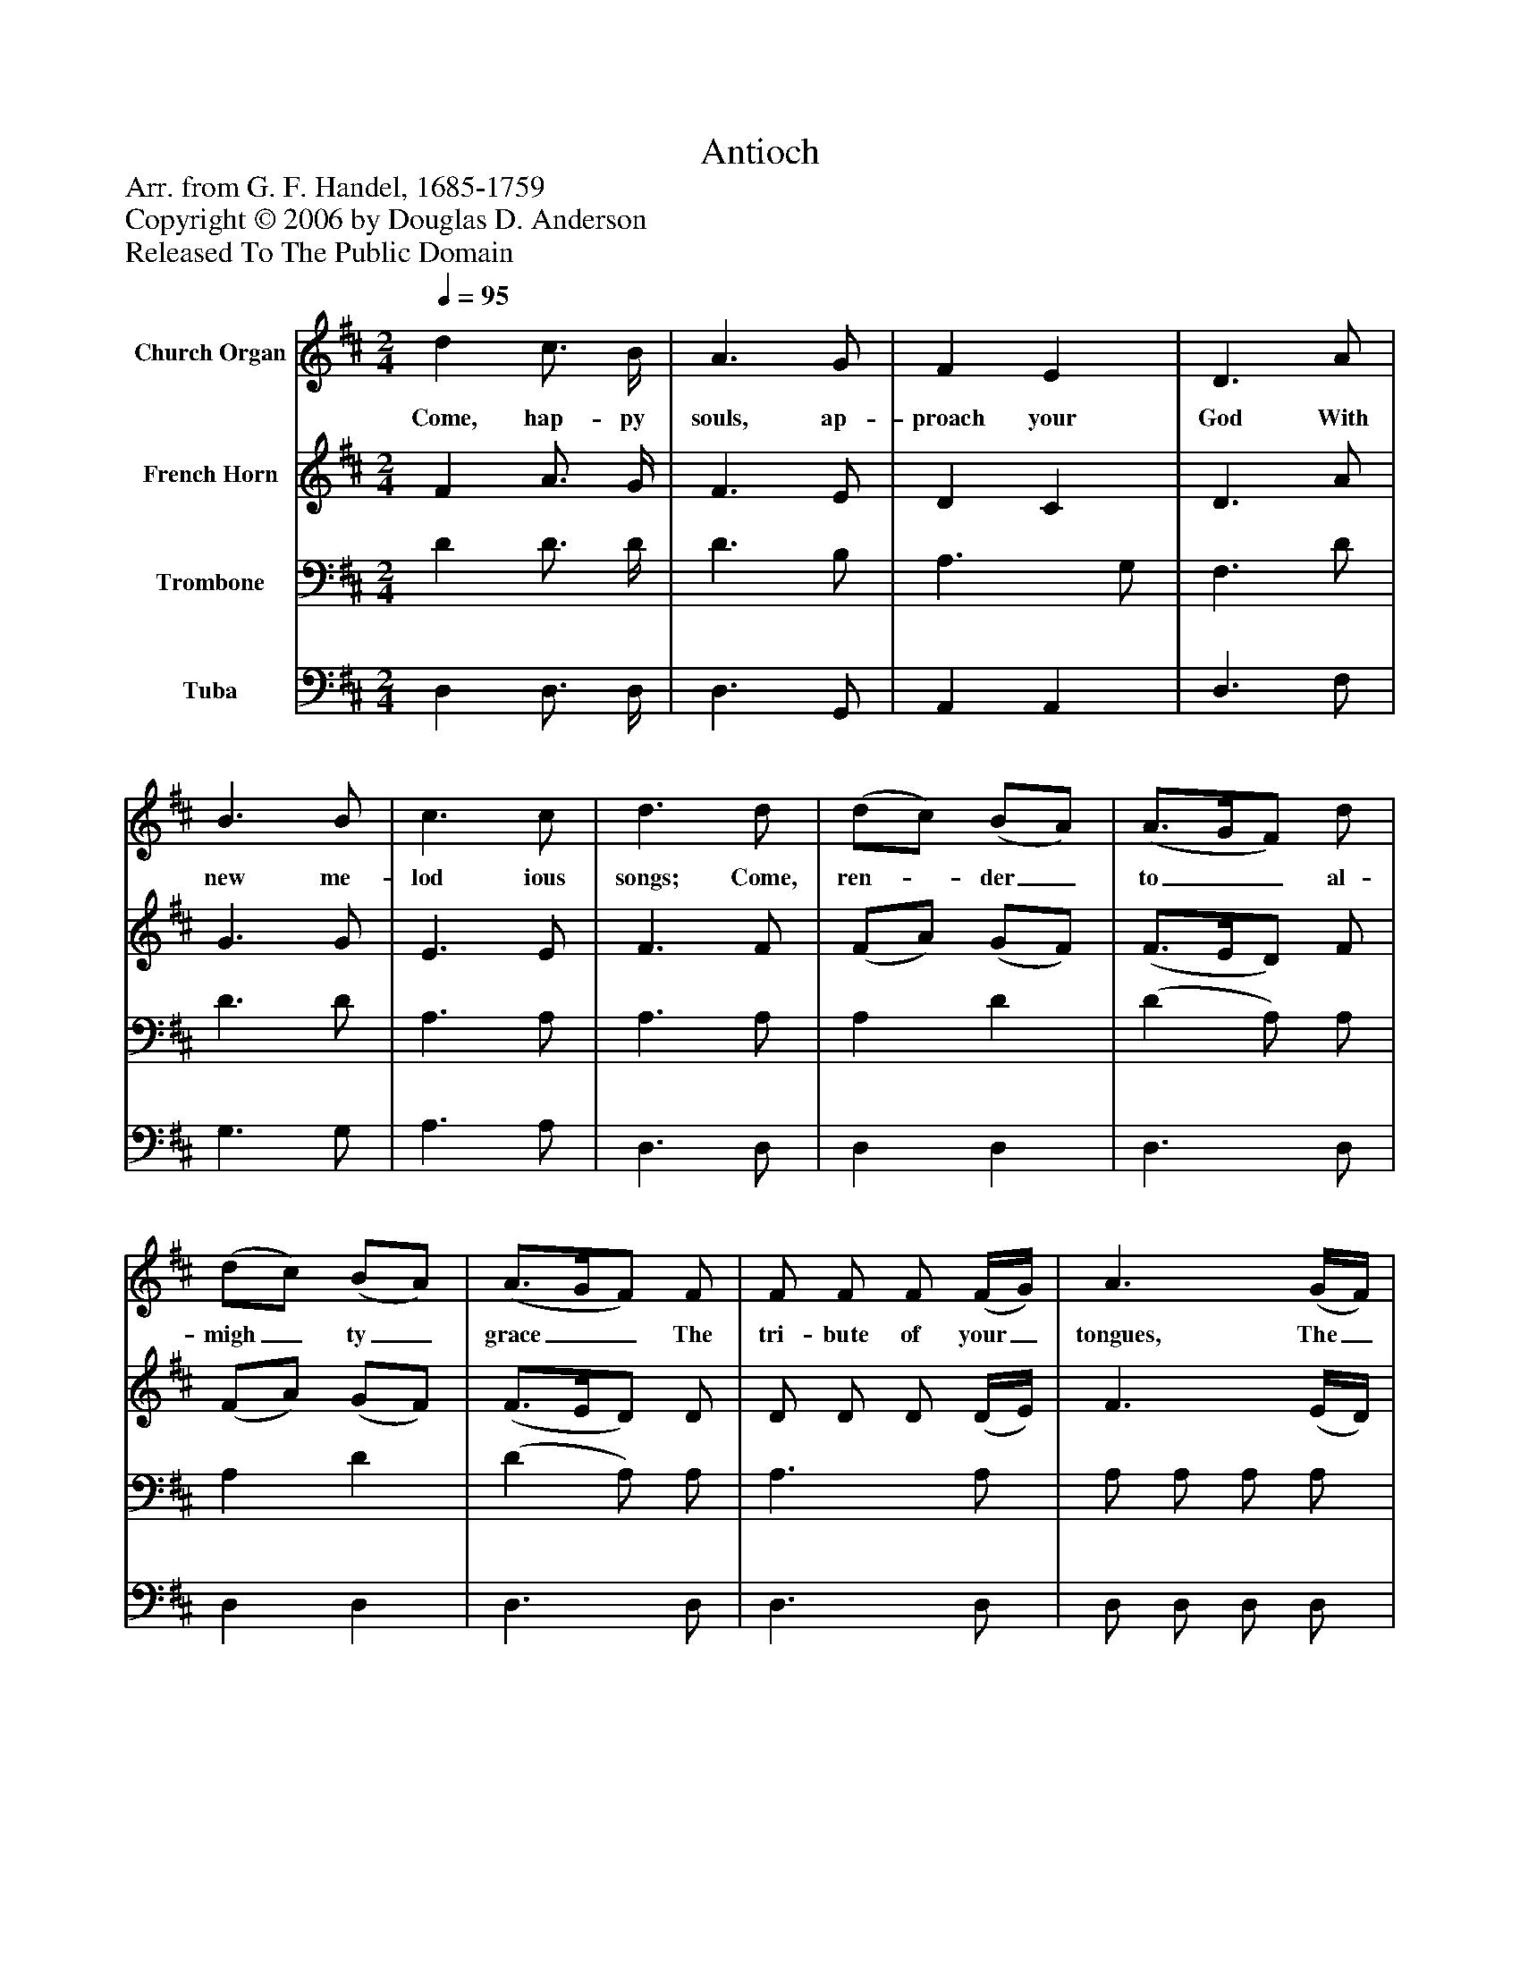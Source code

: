%%abc-creator mxml2abc 1.4
%%abc-version 2.0
%%continueall true
%%titletrim true
%%titleformat A-1 T C1, Z-1, S-1
X: 0
T: Antioch
Z: Arr. from G. F. Handel, 1685-1759
Z: Copyright © 2006 by Douglas D. Anderson
Z: Released To The Public Domain
L: 1/4
M: 2/4
Q: 1/4=95
V: P1 name="Church Organ"
%%MIDI program 1 19
V: P2 name="French Horn"
%%MIDI program 2 60
V: P3 name="Trombone"
%%MIDI program 3 57
V: P4 name="Tuba"
%%MIDI program 4 58
K: D
[V: P1]  d c3/4 B/4 | A3/ G/ | F E | D3/ A/ | B3/ B/ | c3/ c/ | d3/ d/ | (d/c/) (B/A/) | (A3/4G/4F/) d/ | (d/c/) (B/A/) | (A3/4G/4F/) F/ | F/ F/ F/ (F/4G/4) | A3/ (G/4F/4) | E/ E/ E/ (E/4F/4) | G3/ (F/4E/4) | D/ d B/ | (A3/4G/4F/) G/ | F E | D2|]
w: Come, hap- py souls, ap- proach your God With new me- lod ious songs; Come, ren-_ der_ to__ al- migh_ ty_ grace__ The tri- bute of your_ tongues, The_ tri- bute of your_ tongues, The_ tri- bute The tri-__ bute Of your tongues.
[V: P2]  F A3/4 G/4 | F3/ E/ | D C | D3/ A/ | G3/ G/ | E3/ E/ | F3/ F/ | (F/A/) (G/F/) | (F3/4E/4D/) F/ | (F/A/) (G/F/) | (F3/4E/4D/) D/ | D/ D/ D/ (D/4E/4) | F3/ (E/4D/4) | C/ C/ C/ (C/4D/4) | E3/ (D/4C/4) | D/ F G/ | (F3/4E/4D/) E/ | D C | D2|]
[V: P3]  D D3/4 D/4 | D3/ B,/ | A,3/ G,/ | F,3/ D/ | D3/ D/ | A,3/ A,/ | A,3/ A,/ | A, D | (D A,/) A,/ | A, D | (D A,/) A,/ | A,3/ A,/ | A,/ A,/ A,/ A,/ | (A,2 | A,2 | A,3/) D/ | D3/ B,/ | A, (A,/G,/) | F,2|]
[V: P4]  D, D,3/4 D,/4 | D,3/ G,,/ | A,, A,, | D,3/ F,/ | G,3/ G,/ | A,3/ A,/ | D,3/ D,/ | D, D, | D,3/ D,/ | D, D, | D,3/ D,/ | D,3/ D,/ | D,/ D,/ D,/ D,/ | A,3/ A,,/ | A,,/ A,,/ A,,/ A,,/ | D,3/ D,/ | D,3/ G,,/ | A,, A,, | D,2|]

